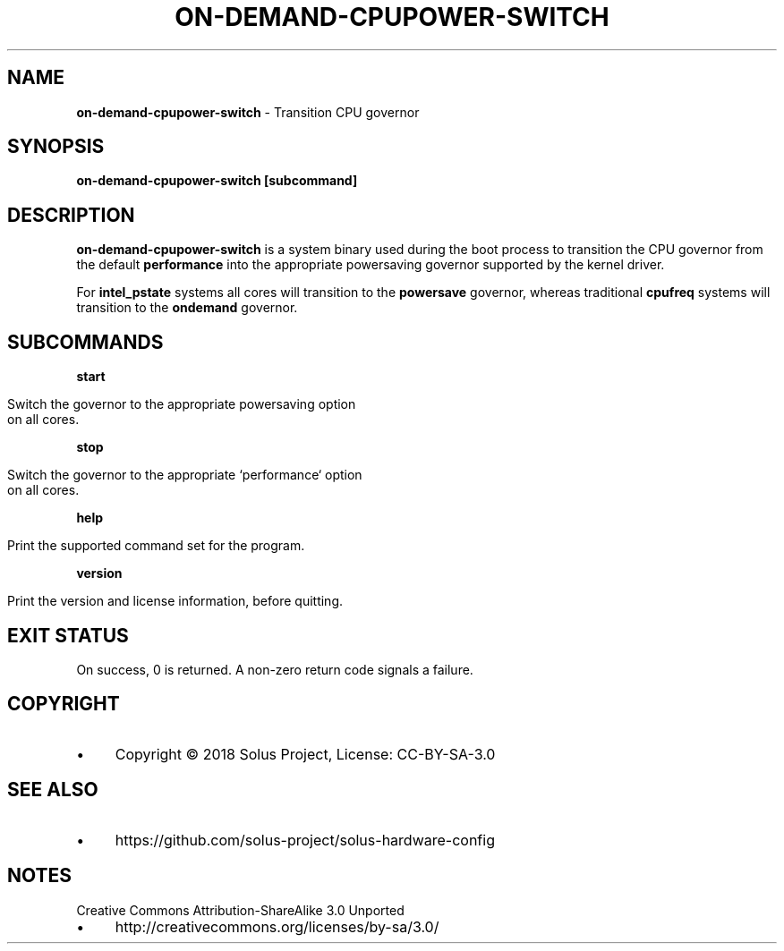 .\" generated with Ronn/v0.7.3
.\" http://github.com/rtomayko/ronn/tree/0.7.3
.
.TH "ON\-DEMAND\-CPUPOWER\-SWITCH" "1" "January 2018" "" ""
.
.SH "NAME"
\fBon\-demand\-cpupower\-switch\fR \- Transition CPU governor
.
.SH "SYNOPSIS"
\fBon\-demand\-cpupower\-switch [subcommand]\fR
.
.SH "DESCRIPTION"
\fBon\-demand\-cpupower\-switch\fR is a system binary used during the boot process to transition the CPU governor from the default \fBperformance\fR into the appropriate powersaving governor supported by the kernel driver\.
.
.P
For \fBintel_pstate\fR systems all cores will transition to the \fBpowersave\fR governor, whereas traditional \fBcpufreq\fR systems will transition to the \fBondemand\fR governor\.
.
.SH "SUBCOMMANDS"
\fBstart\fR
.
.IP "" 4
.
.nf

Switch the governor to the appropriate powersaving option
on all cores\.
.
.fi
.
.IP "" 0
.
.P
\fBstop\fR
.
.IP "" 4
.
.nf

Switch the governor to the appropriate `performance` option
on all cores\.
.
.fi
.
.IP "" 0
.
.P
\fBhelp\fR
.
.IP "" 4
.
.nf

Print the supported command set for the program\.
.
.fi
.
.IP "" 0
.
.P
\fBversion\fR
.
.IP "" 4
.
.nf

Print the version and license information, before quitting\.
.
.fi
.
.IP "" 0
.
.SH "EXIT STATUS"
On success, 0 is returned\. A non\-zero return code signals a failure\.
.
.SH "COPYRIGHT"
.
.IP "\(bu" 4
Copyright © 2018 Solus Project, License: CC\-BY\-SA\-3\.0
.
.IP "" 0
.
.SH "SEE ALSO"
.
.IP "\(bu" 4
https://github\.com/solus\-project/solus\-hardware\-config
.
.IP "" 0
.
.SH "NOTES"
Creative Commons Attribution\-ShareAlike 3\.0 Unported
.
.IP "\(bu" 4
http://creativecommons\.org/licenses/by\-sa/3\.0/
.
.IP "" 0

